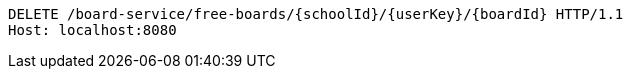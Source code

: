 [source,http,options="nowrap"]
----
DELETE /board-service/free-boards/{schoolId}/{userKey}/{boardId} HTTP/1.1
Host: localhost:8080

----